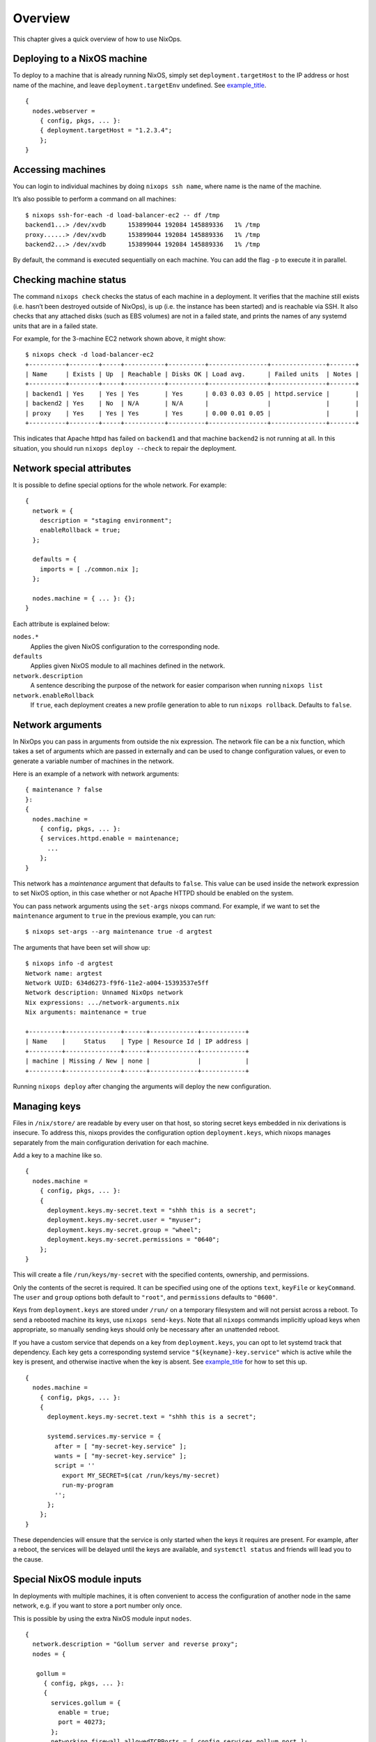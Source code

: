 .. _chap-overview:

Overview
========

This chapter gives a quick overview of how to use NixOps.

.. _sec-deploying-to-physical-nixos:

Deploying to a NixOS machine
----------------------------

To deploy to a machine that is already running NixOS, simply set
``deployment.targetHost`` to the IP address or host name of the machine,
and leave ``deployment.targetEnv`` undefined. See
`example_title <#ex-physical-nixos.nix>`__.

::

   {
     nodes.webserver =
       { config, pkgs, ... }:
       { deployment.targetHost = "1.2.3.4";
       };
   }

Accessing machines
------------------

You can login to individual machines by doing ``nixops ssh name``, where
name is the name of the machine.

It’s also possible to perform a command on all machines:

::

   $ nixops ssh-for-each -d load-balancer-ec2 -- df /tmp
   backend1...> /dev/xvdb      153899044 192084 145889336   1% /tmp
   proxy......> /dev/xvdb      153899044 192084 145889336   1% /tmp
   backend2...> /dev/xvdb      153899044 192084 145889336   1% /tmp

By default, the command is executed sequentially on each machine. You
can add the flag ``-p`` to execute it in parallel.

Checking machine status
-----------------------

The command ``nixops check`` checks the status of each machine in a
deployment. It verifies that the machine still exists (i.e. hasn’t been
destroyed outside of NixOps), is up (i.e. the instance has been started)
and is reachable via SSH. It also checks that any attached disks (such
as EBS volumes) are not in a failed state, and prints the names of any
systemd units that are in a failed state.

For example, for the 3-machine EC2 network shown above, it might show:

::

   $ nixops check -d load-balancer-ec2
   +----------+--------+-----+-----------+----------+----------------+---------------+-------+
   | Name     | Exists | Up  | Reachable | Disks OK | Load avg.      | Failed units  | Notes |
   +----------+--------+-----+-----------+----------+----------------+---------------+-------+
   | backend1 | Yes    | Yes | Yes       | Yes      | 0.03 0.03 0.05 | httpd.service |       |
   | backend2 | Yes    | No  | N/A       | N/A      |                |               |       |
   | proxy    | Yes    | Yes | Yes       | Yes      | 0.00 0.01 0.05 |               |       |
   +----------+--------+-----+-----------+----------+----------------+---------------+-------+

This indicates that Apache httpd has failed on ``backend1`` and that
machine ``backend2`` is not running at all. In this situation, you
should run ``nixops deploy --check`` to repair the deployment.

Network special attributes
--------------------------

It is possible to define special options for the whole network. For
example:

::

   {
     network = {
       description = "staging environment";
       enableRollback = true;
     };

     defaults = {
       imports = [ ./common.nix ];
     };

     nodes.machine = { ... }: {};
   }

Each attribute is explained below:

``nodes.*``
   Applies the given NixOS configuration to the corresponding node.

``defaults``
   Applies given NixOS module to all machines defined in the network.

``network.description``
   A sentence describing the purpose of the network for easier
   comparison when running ``nixops list``

``network.enableRollback``
   If ``true``, each deployment creates a new profile generation to able
   to run ``nixops rollback``. Defaults to ``false``.

Network arguments
-----------------

In NixOps you can pass in arguments from outside the nix expression. The
network file can be a nix function, which takes a set of arguments which
are passed in externally and can be used to change configuration values,
or even to generate a variable number of machines in the network.

Here is an example of a network with network arguments:

::

   { maintenance ? false
   }:
   {
     nodes.machine =
       { config, pkgs, ... }:
       { services.httpd.enable = maintenance;
         ...
       };
   }

This network has a *maintenance* argument that defaults to ``false``.
This value can be used inside the network expression to set NixOS
option, in this case whether or not Apache HTTPD should be enabled on
the system.

You can pass network arguments using the ``set-args`` nixops command.
For example, if we want to set the ``maintenance`` argument to ``true``
in the previous example, you can run:

::

     $ nixops set-args --arg maintenance true -d argtest

The arguments that have been set will show up:

::

   $ nixops info -d argtest
   Network name: argtest
   Network UUID: 634d6273-f9f6-11e2-a004-15393537e5ff
   Network description: Unnamed NixOps network
   Nix expressions: .../network-arguments.nix
   Nix arguments: maintenance = true

   +---------+---------------+------+-------------+------------+
   | Name    |     Status    | Type | Resource Id | IP address |
   +---------+---------------+------+-------------+------------+
   | machine | Missing / New | none |             |            |
   +---------+---------------+------+-------------+------------+

Running ``nixops deploy`` after changing the arguments will deploy the
new configuration.

Managing keys
-------------

Files in ``/nix/store/`` are readable by every user on that host, so
storing secret keys embedded in nix derivations is insecure. To address
this, nixops provides the configuration option ``deployment.keys``,
which nixops manages separately from the main configuration derivation
for each machine.

Add a key to a machine like so.

::

   {
     nodes.machine =
       { config, pkgs, ... }:
       {
         deployment.keys.my-secret.text = "shhh this is a secret";
         deployment.keys.my-secret.user = "myuser";
         deployment.keys.my-secret.group = "wheel";
         deployment.keys.my-secret.permissions = "0640";
       };
   }


This will create a file ``/run/keys/my-secret`` with the specified
contents, ownership, and permissions.

Only the contents of the secret is required.
It can be specified using one of the options ``text``, ``keyFile``
or ``keyCommand``. The ``user`` and
``group`` options both default to ``"root"``, and ``permissions``
defaults to ``"0600"``.

Keys from ``deployment.keys`` are stored under ``/run/`` on a temporary
filesystem and will not persist across a reboot. To send a rebooted
machine its keys, use ``nixops send-keys``. Note that all ``nixops``
commands implicitly upload keys when appropriate, so manually sending
keys should only be necessary after an unattended reboot.

If you have a custom service that depends on a key from
``deployment.keys``, you can opt to let systemd track that dependency.
Each key gets a corresponding systemd service
``"${keyname}-key.service"`` which is active while the key is present,
and otherwise inactive when the key is absent. See
`example_title <#key-dependency.nix>`__ for how to set this up.

::

   {
     nodes.machine =
       { config, pkgs, ... }:
       {
         deployment.keys.my-secret.text = "shhh this is a secret";

         systemd.services.my-service = {
           after = [ "my-secret-key.service" ];
           wants = [ "my-secret-key.service" ];
           script = ''
             export MY_SECRET=$(cat /run/keys/my-secret)
             run-my-program
           '';
         };
       };
   }


These dependencies will ensure that the service is only started when the
keys it requires are present. For example, after a reboot, the services
will be delayed until the keys are available, and ``systemctl status``
and friends will lead you to the cause.

Special NixOS module inputs
---------------------------

In deployments with multiple machines, it is often convenient to access
the configuration of another node in the same network, e.g. if you want
to store a port number only once.

This is possible by using the extra NixOS module input ``nodes``.

::

   {
     network.description = "Gollum server and reverse proxy";
     nodes = {

      gollum =
        { config, pkgs, ... }:
        {
          services.gollum = {
            enable = true;
            port = 40273;
          };
          networking.firewall.allowedTCPPorts = [ config.services.gollum.port ];
        };

      reverseproxy =
        { config, pkgs, nodes, ... }:
        let
          gollumPort = nodes.gollum.config.services.gollum.port;
        in
        {
          services.nginx = {
            enable = true;
            virtualHosts."wiki.example.net".locations."/" = {
              proxyPass = "http://gollum:${toString gollumPort}";
            };
          };
          networking.firewall.allowedTCPPorts = [ 80 ];
        };};
   };


Moving the port number to a different value is now without the risk of
an inconsistent deployment.

Additional module inputs are

-  ``name``: The name of the machine.

-  ``uuid``: The NixOps UUID of the deployment.

-  ``resources``: NixOps resources associated with the deployment.
